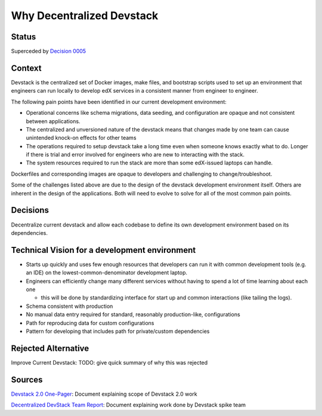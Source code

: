 Why Decentralized Devstack
==========================

Status
------

Superceded by `Decision 0005`_

Context
-------

Devstack is the centralized set of Docker images, make files, and bootstrap scripts used to set up an environment that engineers can run locally to develop edX services in a consistent manner from engineer to engineer.

The following pain points have been identified in our current development environment:

- Operational concerns like schema migrations, data seeding, and configuration are opaque and not consistent between applications.
- The centralized and unversioned nature of the devstack means that changes made by one team can cause unintended  knock-on effects for other teams
- The operations required to setup devstack take a long time even when someone knows exactly what to do.  Longer if there is trial and error involved for engineers who are new to interacting with the stack.
- The system resources required to run the stack are more than some edX-issued laptops can handle. 
Dockerfiles and corresponding images are opaque to developers and challenging to change/troubleshoot.

Some of the challenges listed above are due to the design of the devstack development environment itself. Others are inherent in the design of the applications.  Both will need to evolve to solve for all of the most common pain points.  


Decisions
---------

Decentralize current devstack and allow each codebase to define its own development environment based on its dependencies.


Technical Vision for a development environment
----------------------------------------------

- Starts up quickly and uses few enough resources that developers can run it with common development tools (e.g. an IDE) on the lowest-common-denominator development laptop.
- Engineers can efficiently change many different services without having to spend a lot of time learning about each one

  + this will be done by standardizing interface for start up and common interactions (like tailing the logs).

- Schema consistent with production
- No manual data entry required for standard, reasonably production-like, configurations
- Path for reproducing data for custom configurations
- Pattern for developing that includes path for private/custom dependencies


Rejected Alternative
--------------------

Improve Current Devstack: TODO: give quick summary of why this was rejected


Sources
-------

`Devstack 2.0 One-Pager`_: Document explaining scope of Devstack 2.0 work

`Decentralized DevStack Team Report`_: Document explaining work done by Devstack spike team

.. _Devstack 2.0 One-Pager: https://openedx.atlassian.net/wiki/spaces/AC/pages/1791885668/Devstack+2.0+One-Pager

.. _Decentralized DevStack Team Report: https://openedx.atlassian.net/wiki/spaces/AC/pages/1792901294/Decentralized+DevStack+Team+Report+-+July+2020

.. _Decision 0005: https://github.com/edx/open-edx-proposals/tree/master/oeps/oep-0005/decisions/0005-centralized-devstack.rst
